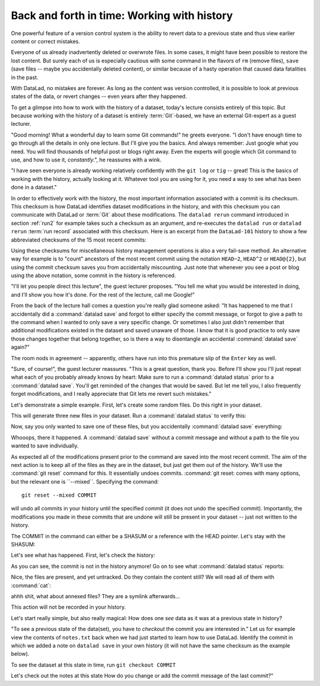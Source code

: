 Back and forth in time: Working with history
--------------------------------------------

One powerful feature of a version control system is the ability to revert
data to a previous state and thus view earlier content or correct mistakes.

Everyone of us already inadvertently deleted or overwrote files. In some cases,
it might have been possible to restore the lost content. But surely each of us
is especially cautious with some command in the flavors of ``rm`` (remove files),
``save`` (save files -- maybe you accidentally deleted content), or similar
because of a hasty operation that caused data fatalities in the past.

With DataLad, no mistakes are forever. As long as the content was version
controlled, it is possible to look at previous states of the data, or revert
changes -- even years after they happened.

To get a glimpse into how to work with the history of a dataset, today's lecture
consists entirely of this topic.
But because working with the history of a dataset is entirely
:term:`Git`\-based, we have an external Git-expert as a guest lecturer.

"Good morning! What a wonderful day to learn some Git commands!" he greets
everyone. "I don't have enough time to go through all the details in only
one lecture. But I'll give you the basics. And always remember: Just google
what you need. You will find thousands of helpful post or blogs right away.
Even the experts will google which Git command to use, and how to use it, *constantly*.",
he reassures with a wink.

"I have seen everyone is already working relatively confidently with the
``git log`` or ``tig`` -- great! This is the basics of working with the
history, actually looking at it. Whatever tool you are using for it,
you need a way to see what has been done in a dataset."

In order to effectively work with the history, the most important
information associated with a commit is its checksum. This checksum is how
DataLad identifies dataset modifications in the history, and with this
checksum you can communicate with DataLad or :term:`Git` about these
modifications. The ``datalad rerun`` command introduced in section
:ref:`run2` for example takes such a checksum as an argument, and re-executes
the ``datalad run`` or ``datalad rerun`` :term:`run record` associated with
this checksum. Here is an excerpt from the ``DataLad-101`` history to show a
few abbreviated checksums of the 15 most recent commits:

.. runrecord:: _examples/DL-101-135-101
   :workdir: dl-101/DataLad-101
   :language: console

   $ git log -15 --oneline

Using these checksums for miscellaneous history management operations is also
a very fail-save method. An alternative way for example is to
"count" ancestors of the most recent commit using the notation
``HEAD~2``, ``HEAD^2`` or ``HEAD@{2}``, but using the commit checksum
saves you from accidentally miscounting. Just note that whenever you see
a post or blog using the above notation, some commit in the history is
referenced.

"I'll let you people direct this lecture", the guest lecturer proposes.
"You tell me what you would be interested in doing, and I'll show you how it's
done. For the rest of the lecture, call me Google!"

From the back of the lecture hall comes a question you're really glad
someone asked: "It has happened to me that I accidentally did a
:command:`datalad save` and forgot to either specify the commit message,
or forgot to give a path to the command when I wanted to only save
a very specific change. Or sometimes I also just didn't remember that
additional modifications existed in the dataset and saved unaware of
those. I know that it is good practice to only save
those changes together that belong together, so is there a way to
disentangle an accidental :command:`datalad save` again?"

The room nods in agreement -- apparently, others have run into this
premature slip of the ``Enter`` key as well.

"Sure, of course!", the guest lecturer reassures. "This is a great
question, thank you. Before I'll show you I'll just repeat
what each of you probably already knows by heart: Make sure to run
a :command:`datalad status` prior to a :command:`datalad save`. You'll
get reminded of the changes that would be saved. But let me tell you,
I also frequently forget modifications, and I really appreciate
that Git lets me revert such mistakes."

Let's demonstrate a simple example. First, let's create some random
files. Do this right in your dataset.

.. runrecord:: _examples/DL-101-135-102
   :language: console
   :workdir: dl-101/DataLad-101

   $ cat << EOT > Gitjoke1.txt
   Git knows what you did last summer!
   EOT

   $ cat << EOT > Gitjoke2.txt
   Knock knock. Who's there? Git.
   Git-who?
   Sorry, 'who' is not a git command - did you mean 'show'?
   EOT

   $ cat << EOT > Gitjoke3.txt
   In Soviet Russia, git commits YOU!
   EOT

This will generate three new files in your dataset. Run a
:command:`datalad status` to verify this:

.. runrecord:: _examples/DL-101-135-103
   :language: console
   :workdir: dl-101/DataLad-101

   $ datalad status

Now, say you only wanted to save one of these files,
but you accidentally :command:`datalad save` everything:

.. runrecord:: _examples/DL-101-135-104
   :language: console
   :workdir: dl-101/DataLad-101

   $ datalad save

Whooops, there it happened. A :command:`datalad save` without a
commit message and without a path to the file you wanted to save
individually.

.. runrecord:: _examples/DL-101-135-105
   :language: console
   :workdir: dl-101/DataLad-101

   $ git log -p -1

As expected all of the modifications present prior to the
command are saved into the most recent commit. The aim of
the next action is to keep all of the files as they are in the
dataset, but just get them out of the history. We'll use the
:command:`git reset` command for this. It essentially undoes
commits. :command:`git reset: comes with many options, but the
relevant one is ``--mixed``. Specifying the command::

   git reset --mixed COMMIT

will undo all commits in your history until the specified
commit (it does not undo the specified commit).
Importantly, the modifications
you made in these commits that are undone will still be present
in your dataset -- just not written to the history.

The COMMIT in the command can either be a SHASUM or a reference
with the HEAD pointer. Let's stay with the SHASUM:

.. runrecord:: _examples/DL-101-135-106
   :language: console
   :workdir: dl-101/DataLad-101
   :realcommand: echo "git reset --mixed $(git rev-parse HEAD~1)" && git reset --mixed $(git rev-parse HEAD~1)

Let's see what has happened. First, let's check the history:

.. runrecord:: _examples/DL-101-135-107
   :language: console
   :workdir: dl-101/DataLad-101

   $ git log -2

As you can see, the commit is not in the history anymore!
Go on to see what :command:`datalad status` reports:

.. runrecord:: _examples/DL-101-135-108
   :workdir: dl-101/DataLad-101
   :language: console

   $ datalad status

Nice, the files are present, and yet untracked. Do they contain
the content still? We will read all of them with :command:`cat`:

.. runrecord:: _examples/DL-101-135-109
   :workdir: dl-101/DataLad-101
   :language: console

   $ cat test*


ahhh shit, what about annexed files? They are a symlink afterwards...







This action will not be
recorded in your history.

Let's start really simple, but also really magical: How does one *see*
data as it was at a previous state in history?

"To see a previous state of the data(set), you have to *checkout*
the commit you are interested in."
Let us for example view the contents of ``notes.txt`` back when we
had just started to learn how to use DataLad. Identify the commit
in which we added a note on ``datalad save`` in your own history
(it will not have the same checksum as the example below).

.. runrecord:: _examples/DL-101-135-102
   :language: console
   :workdir: dl-101/DataLad-101

To see the dataset at this state in time, run ``git checkout COMMIT``

.. runrecord:: _examples/DL-101-135
   :language: console
   :workdir: dl-101/DataLad-101

Let's check out the notes at this state
How do you change or add the commit message
of the last commit?"
